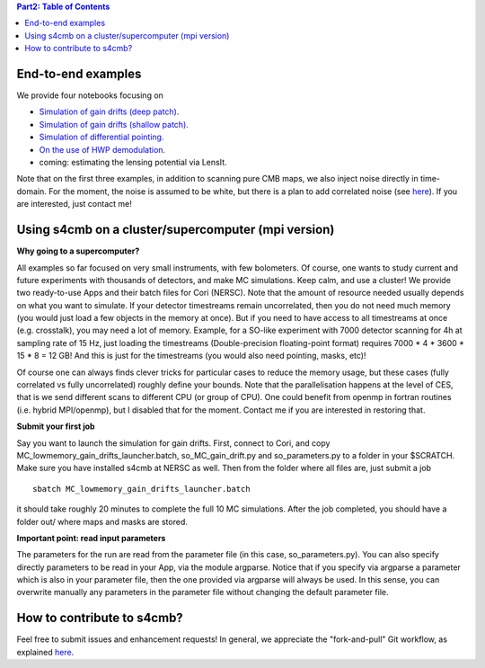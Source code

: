 .. contents:: **Part2: Table of Contents**

End-to-end examples
===============

We provide four notebooks focusing on

* `Simulation of gain drifts (deep patch). <https://github.com/JulienPeloton/s4cmb-resources/blob/master/Part2/s4cmb_gain_drifts_deep.ipynb>`_
* `Simulation of gain drifts (shallow patch). <https://github.com/JulienPeloton/s4cmb-resources/blob/master/Part2/s4cmb_gain_drifts_shallow.ipynb>`_
* `Simulation of differential pointing. <https://github.com/JulienPeloton/s4cmb-resources/blob/master/Part2/s4cmb_differential_pointing.ipynb>`_
* `On the use of HWP demodulation. <https://github.com/JulienPeloton/s4cmb-resources/blob/master/Part2/s4cmb_using_hwp_demodulation.ipynb>`_
* coming: estimating the lensing potential via LensIt.

Note that on the first three examples, in addition to scanning pure CMB maps, we also
inject noise directly in time-domain. For the moment, the noise is assumed to
be white, but there is a plan to add correlated noise
(see `here <https://github.com/JulienPeloton/s4cmb/projects>`_).
If you are interested, just contact me!

Using s4cmb on a cluster/supercomputer (mpi version)
===============

**Why going to a supercomputer?**

All examples so far focused on very small instruments, with few bolometers.
Of course, one wants to study current and future experiments with thousands of
detectors, and make MC simulations. Keep calm, and use a cluster!
We provide two ready-to-use Apps and their batch files for Cori (NERSC).
Note that the amount of resource needed usually depends on
what you want to simulate. If your detector timestreams remain uncorrelated, then
you do not need much memory (you would just load a few objects in the memory at once).
But if you need to have access to all timestreams at once (e.g. crosstalk), you may need
a lot of memory. Example, for a SO-like experiment with 7000 detector scanning for 4h at
sampling rate of 15 Hz, just loading the timestreams (Double-precision floating-point format)
requires 7000 * 4 * 3600 * 15 * 8 = 12 GB! And this is just for the timestreams
(you would also need pointing, masks, etc)!

Of course one can always finds clever tricks for particular cases to reduce the memory usage, but
these cases (fully correlated vs fully uncorrelated) roughly define your bounds.
Note that the parallelisation happens at the level of CES, that is we send different scans
to different CPU (or group of CPU). One could benefit from openmp in fortran routines (i.e. hybrid MPI/openmp),
but I disabled that for the moment. Contact me if you are interested in restoring that.

**Submit your first job**

Say you want to launch the simulation for gain drifts. First, connect to Cori, and copy
MC_lowmemory_gain_drifts_launcher.batch, so_MC_gain_drift.py and so_parameters.py to
a folder in your $SCRATCH. Make sure you have installed s4cmb at NERSC as well.
Then from the folder where all files are, just submit a job

::

    sbatch MC_lowmemory_gain_drifts_launcher.batch

it should take roughly 20 minutes to complete the full 10 MC simulations.
After the job completed, you should have a folder out/ where maps and masks are
stored.

**Important point: read input parameters**

The parameters for the run are read from the parameter file (in this case, so_parameters.py).
You can also specify directly parameters to be read in your App, via the module argparse.
Notice that if you specify via argparse a parameter which is also in your parameter file,
then the one provided via argparse will always be used. In this sense, you can
overwrite manually any parameters in the parameter file without changing the default parameter file.

How to contribute to s4cmb?
===============

Feel free to submit issues and enhancement requests!
In general, we appreciate the "fork-and-pull" Git workflow, as explained
`here <https://github.com/JulienPeloton/s4cmb/blob/master/CONTRIBUTING.rst>`_.
